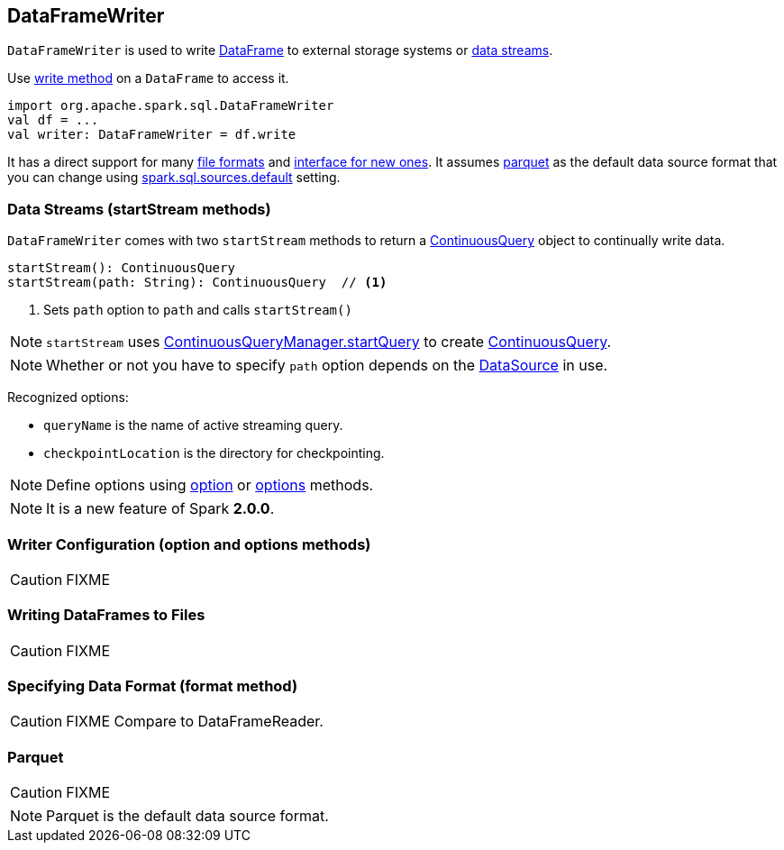 == DataFrameWriter

`DataFrameWriter` is used to write link:spark-sql-dataframe.adoc[DataFrame] to external storage systems or <<streams, data streams>>.

Use link:spark-sql-dataframe.adoc#write[write method] on a `DataFrame` to access it.

[source, scala]
----
import org.apache.spark.sql.DataFrameWriter
val df = ...
val writer: DataFrameWriter = df.write
----

It has a direct support for many <<writing-dataframes-to-files, file formats>> and <<format, interface for new ones>>. It assumes <<parquet, parquet>> as the default data source format that you can change using link:spark-sql-settings.adoc[spark.sql.sources.default] setting.

=== [[streams]][[startStream]] Data Streams (startStream methods)

`DataFrameWriter` comes with two `startStream` methods to return a link:spark-sql-continuousquery.adoc[ContinuousQuery] object to continually write data.

[source, scala]
----
startStream(): ContinuousQuery
startStream(path: String): ContinuousQuery  // <1>
----
<1> Sets `path` option to `path` and calls `startStream()`

NOTE: `startStream` uses link:spark-sql-continuousquerymanager.adoc#startQuery[ContinuousQueryManager.startQuery] to create link:spark-sql-continuousquery.adoc[ContinuousQuery].

NOTE: Whether or not you have to specify `path` option depends on the link:spark-sql-datasource.adoc[DataSource] in use.

Recognized options:

* `queryName` is the name of active streaming query.
* `checkpointLocation` is the directory for checkpointing.

NOTE: Define options using <<option, option>> or <<options, options>> methods.

NOTE: It is a new feature of Spark *2.0.0*.

=== [[option]][[options]] Writer Configuration (option and options methods)

CAUTION: FIXME

=== [[writing-dataframes-to-files]] Writing DataFrames to Files

CAUTION: FIXME

=== [[format]] Specifying Data Format (format method)

CAUTION: FIXME Compare to DataFrameReader.

=== [[parquet]] Parquet

CAUTION: FIXME

NOTE: Parquet is the default data source format.
